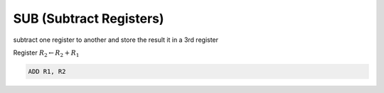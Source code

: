 **************************
SUB (Subtract Registers)
**************************

subtract one register to another and store the result it in a 3rd register

Register :math:`R_2 \leftarrow R_2 + R_1`

.. code-block:: kasm

    ADD R1, R2